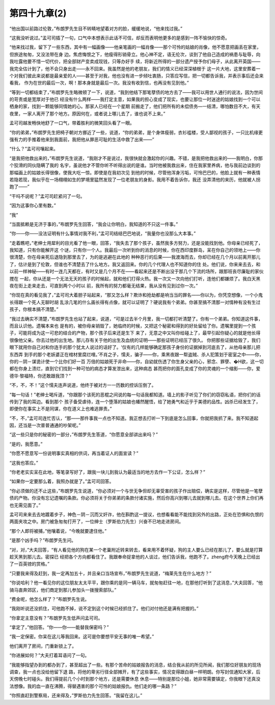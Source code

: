 第四十九章(2)
================

“他出国以前路过伦敦，”布朗罗先生目不转睛地望着对方的脸，缓缓地说，“他来找过我。”

“这我没听说过。”孟可司插了一句，口气中本想表示此话不可信，却反而表明他更多的是感到一阵不愉快的惊奇。

“他来找过我，留下了一些东西，其中有一幅画像——他亲笔画的一幅肖像——那个可怜的姑娘的肖像，他不愿意把画丢在家里，但旅途匆匆，又没法带在身 边。焦虑悔恨之下，他瘦得形销骨立。他心神不定，语无伦次，谈到了他自己造成的祸患与耻辱，向我吐露他要不惜一切代价，把全部财产变卖成现钱，只等办好手 续，将新近所得的一部分遗产授予你们母子，从此离开英国——我完全估计到了，他不会只身出走——永不回来。我虽然是他的老朋友，我们的情义已经深深植根于 这一片大地，这里安葬着一个对我们彼此来说都是最亲爱的人——甚至于对我，他也没有进一步倾吐衷肠，只答应写信，把一切都告诉我，并表示事后还会来看我， 作为在世的最后一次，啊！那本身就是最后一次。我没有收到信，也再没有见到他。”

“等到一切都结束了，”布朗罗先生略微顿了一下，说道，“我到他结下那笔孽债的地方去了——我可以用世人通行的说法，因为世间的苛责或是宽厚对于他已 经没有什么两样——我打定主意，如果我的担心变成了现实，也要让那位一时迷途的姑娘找到一个可以栖身的家，找到一颗能够同情她的心。那家人已经在一个星期 前搬走了，他们把所有的未偿债务—一结清，哪怕数目不大，有天夜里，一家人离开了那个地方。原因何在，或者说上哪儿去了，谁也说不上来。”

孟可司越发畅快地舒了一口气，带着胜利的微笑回头看了一眼。

“你的弟弟，”布朗罗先生把椅子朝对方挪近了一些，说道，“你的弟弟，是个身体瘦弱，衣衫褴楼，受人鄙视的孩子，一只比机缘更强有力的手推着他来到我面前，我把他从罪恶可耻的生活中救了出来——”

“什么？”孟可司嚷起来。

“是我把他救出来的，”布朗罗先生说道，“我刚才不是说过，我很快就会激起你的兴趣。不错，是我把他救出来的——我明白，你那个狡滑的同伙隐瞒了我的 名宇，虽说他才不管你听不听得出说的是谁。当时他被我救出来，住在我家里养病，他与我前边谈到的那幅画上的姑娘长得很像，使我大吃一惊。即使是在我初次见 到他的时候，尽管他浑身污垢，可怜巴巴的，他脸上就有一种表情若隐若现，我似乎在一场栩栩如生的梦境里猛然发现了一位老朋友的身影。我用不着告诉你，我还 没弄清他的来历，他就被人拐跑了——”

“干吗不说呢？”孟可司赶紧问了一句。

“因为这事你心里有数。”

“我”

“当面抵赖是无济于事的，”布朗罗先生回答，“我会让你明白，我知道的不只这一件事。”

“你——你——没法证明有什么事情对我不利，”孟可司结结巴巴地说，“我量你也没那么大本事。”

“走着瞧吧，”老绅士用犀利的目光看了他一眼，回答，“我失去了那个孩子，虽然我多方努力，还是没能找到他。你母亲已经死了，我知道，只有你能解开这 个谜，只有你一个人。我最后一次听到你的消息的时候，你在西印度群岛，呆在你自己的领地上——你很清楚，你在母亲死后退隐到那里去了，为的是逃避在此地的 种种恶行的后果——我渡海而去，你却已经在几个月以前离开那儿了，估计是到了伦敦，但谁也不清楚去了什么地方。我又返回来。你的几个代理人也不知道你的住 处。他们说，你来来去去，和以前一样神秘——有时一连几天都在，有时又是几个月不在——看起来还是不断出没于那几个下流的场所，跟那班丧尽廉耻的家伙搅在 一起，你从还是一个无法无天的孩子的时候起，就和他们打得火热。我一次又一次向他们打听，连他们都嫌烦了。我白天黑夜在街上走来走去，可直到两个小时以 前，我所有的努力都毫无结果，我从没有见到过你一次。”

“你现在真的看见我了，”孟可司大着胆子站起来，“那又怎么样？欺诈和抢劫都是响当当的罪名——你以为，你凭空想像，一个小鬼长得跟一个死人无聊时胡 乱涂几笔的什么画长得有点像，就可以证明了？硬说我有个弟弟。你甚至搞不清那一对情种有没有生过孩子，你根本搞不清楚。”

“我过去确实不清楚，”布朗罗先生也站了起来，说道，“可是过去半个月里，我一切都打听清楚了。你有一个弟弟。你知道这件事，而且认识他。遗嘱本来也 是有的，被你母亲销毁了，她临终的时候，又把这个秘密和得到的好处留给了你。遗嘱里提到一个孩子，可能将成为这一可悲的结合的产物，那个孩子后来还是生下 来了，无意之中又叫你给碰上了，最早引起你疑心的就是他长得很像他父亲。你去过他的出生地。那儿存有关于他的出生及血统的证明——那些证明已经压了很久。 你把那些证据给毁了，我们眼下就用你自己对和你连手的那个犹太人说过的话好了。‘仅有的几样能够确定那孩子身份的证据掉到河底去了，从他母亲那儿把东西弄 到手的那个老妖婆正在棺材里腐烂哩。’不肖之子，懦夫，骗子——你，乘黑夜跟一帮盗贼、杀人犯策划于密室之中——你，你的－阴－谋诡计使一个比你们好一百 万倍的姑娘死于非命——你，自幼就伤透了你生身父亲的心，邪念、罪孽、�H欲，这一切都在你身上溃烂，直到它们找到一种可怕的病态才算发泄出来，这种病态 甚而把你的面孔变成了你的灵魂的一个缩影——你，爱德华·黎福特，你还敢跟我顶？”

“不，不，不！”这个懦夫连声说道，他终于被对方一一历数的控诉压倒了。

“每一句话！”老绅士喝斥道，“你跟那个该死的恶棍之间说的每一句话我都知道。墙上的影子听见了你们的窃窃私语，把你们的话传到了我的耳边。看到那个 孩子备受虐待，连一个堕落的姑娘也幡然醒悟，给了她勇气和近乎于美德的品性。凶杀已经发生了，即便你在事实上不是同谋，你在道义上也难逃罪责。”

“不，不，”孟可司连忙否认，“那——那件事我一点也不知道。我正想去打听一下到底是怎么回事，你就把我抓了来。我不知道起因，还当是一次普普通通的吵架呢。”

“这一些只是你的秘密的一部分，”布朗罗先生答道，“你愿意全部讲出来吗？”

“是的，我愿意。”

“你愿不愿意写一份说明事实真相的供词，再当着证人的面宣读？”

“这我也答应。”

“你老老实实呆在此地，等笔录写好了，跟我一块儿到我认为最适当的地方去作一下公证，怎么样？”

“如果你一定要那么着，我照办就是了。”孟可司回答。

“你必须做的还不止这些，”布朗罗先生说道，“你必须对一个与世无争但却无辜受害的孩子作出赔偿，确实是这样，尽管他是一笔孽债的产物。你没有忘记遗嘱的条款。你必须将关于你弟弟的条款付诸实施，然后你高兴到哪儿去就到哪儿去。在这个世界上你们再也无需见面了。”

孟可司来来去去地踱着步子，神色－阴－沉而又奸诈，他在斟酌这一提议，也想看看能不能找到另外的出路，正处在恐惧和仇恨的两面夹攻之中。房门被急匆匆打开了，一位绅士（罗斯伯力先生）兴奋不已地走进房间。

“那个人即将被捕，”他嚷着说，“今晚就要逮住他。”

“是那个凶手吗？”布朗罗先生问。

“对，对，”大夫回答，“有人看见他的狗在某一个老巢附近转来转去，看来用不着怀疑，狗的主人要么已经在那儿了，要么就是打算趁天黑到那儿去。密探已 经把各个方向都看住了。我跟奉命捉拿他的人谈过，他们告诉我，他跑不了。zheng府今天晚上已经出了一百英镑的赏格。”

“只要我来得及赶到，我一定再加五十，并且亲口当场宣布，”布朗罗先生说道，“梅莱先生在什么地方？”

“你说哈利？他一看见你的这位朋友太太平平，跟你乘的是同一辆马车，就匆匆赶往一地，在那他打听到了这消息，”大夫回答，“他骑马直奔郊区，他们商定到那儿参加头一拨搜索部队。”

“费金呢，他怎么样了？”布朗罗先生说。

“我刚听说还没抓住，可他跑不掉，说不定到这个时候已经抓住了。他们对付他还是满有把握的。”

“你拿定主意没有？”布朗罗先生低声问孟可司。

“拿定了，”他回答。“你——你——能替我保密吗？”

“我一定保密。你呆在这儿等我回来。这可是你要想平安无事的唯一希望。”

他们离开了房间，门重新锁上了。

“你进展如何？”大夫打着耳语问了一句。

“我能够指望办到的都办到了，甚至超出了一些。有那个苦命的姑娘报告的消息，结合我从前的所见所闻，我们那位好朋友的现场调查，我一点也没给他留下退 路，将他的卑劣行径全部摊开，有了这些事实，情况变得跟白昼一样明朗。你写封信通知大家，后天傍晚七时碰头。我们得提前几个小时到那个地方，还是需要休息 休息——特别是那位小姐，她非常需要镇定，你我眼下还真没法想像。我的血一直在沸腾，得替遇害的那个可怜的姑娘报仇。他们走的哪一条路？”

“你照直赶到警察局，还来得及，”罗斯伯力先生回答。“我留在这儿。”
